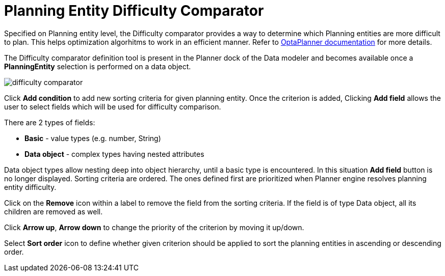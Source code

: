 [[_optaplanner.planningEntityDifficultyComparator]]
= Planning Entity Difficulty Comparator
:imagesdir: ../..

Specified on Planning entity level, the Difficulty comparator provides a way to determine which Planning entities are more difficult to plan.
This helps optimization algorhitms to work in an efficient manner.
Refer to https://docs.jboss.org/optaplanner/release/latest/optaplanner-docs/html_single/index.html#planningEntityDifficulty[OptaPlanner documentation] for more details.

The Difficulty comparator definition tool is present in the Planner dock of the Data modeler and becomes available once a *PlanningEntity* selection is performed on a data object.

image::Workbench/AuthoringPlanningAssets/difficulty_comparator.png[align="center"]

Click *Add condition* to add new sorting criteria for given planning entity.
Once the criterion is added, Clicking *Add field* allows the user to select fields which will be used for difficulty comparison.

There are 2 types of fields:

* *Basic* - value types (e.g. number, String)
* *Data object* - complex types having nested attributes

Data object types allow nesting deep into object hierarchy, until a basic type is encountered. In this situation *Add field* button is no longer displayed.
Sorting criteria are ordered. The ones defined first are prioritized when Planner engine resolves planning entity difficulty.

Click on the *Remove* icon within a label to remove the field from the sorting criteria. If the field is of type Data object, all its children are removed as well.

Click *Arrow up*, *Arrow down* to change the priority of the criterion by moving it up/down.

Select *Sort order* icon to define whether given criterion should be applied to sort the planning entities in ascending or descending order.
